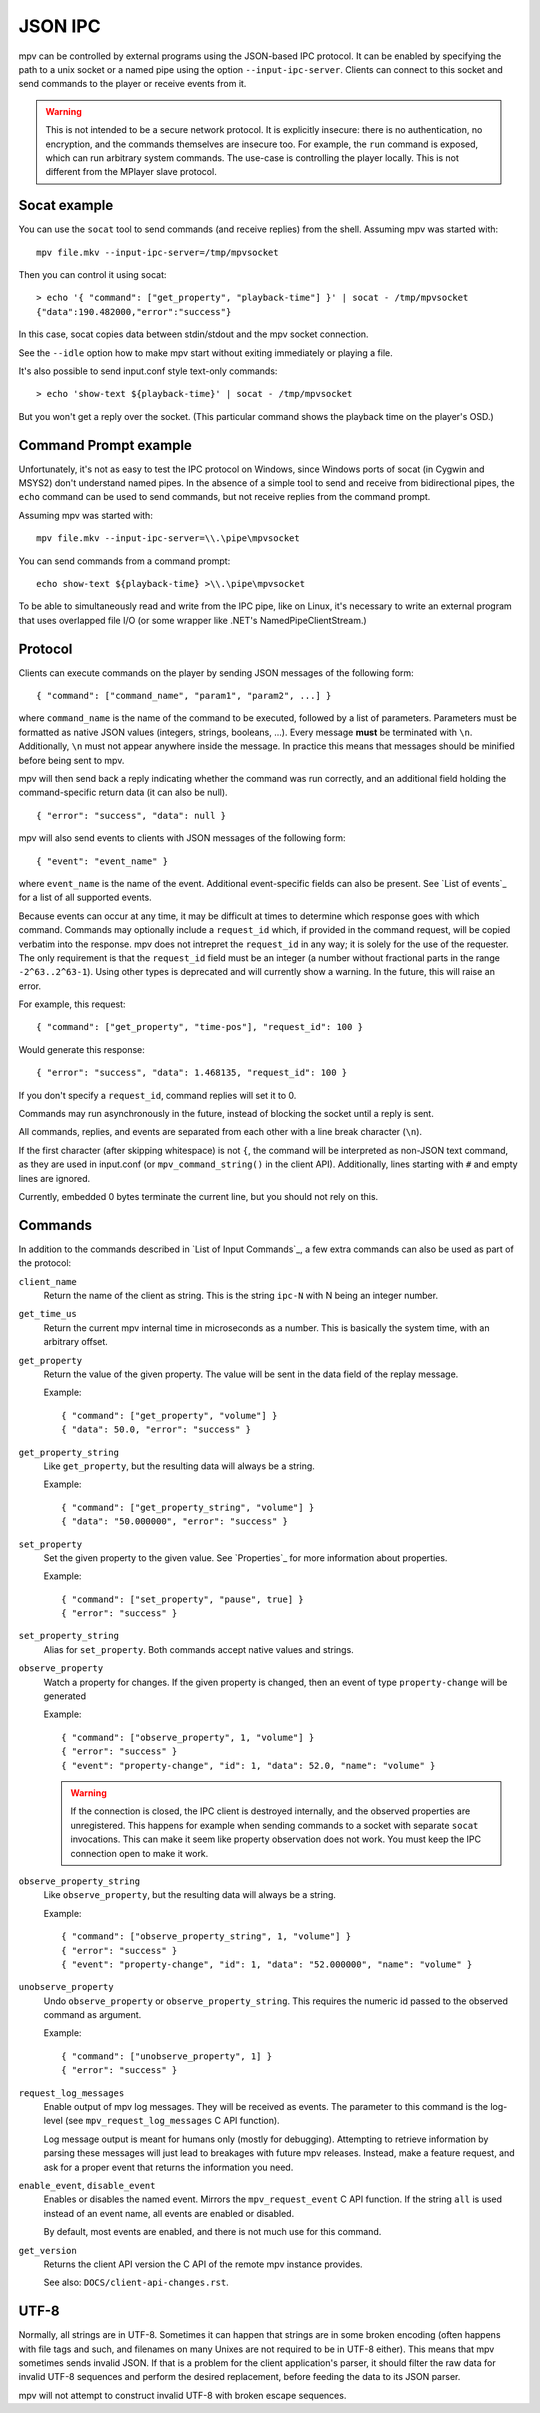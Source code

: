 JSON IPC
========

mpv can be controlled by external programs using the JSON-based IPC protocol.
It can be enabled by specifying the path to a unix socket or a named pipe using
the option ``--input-ipc-server``. Clients can connect to this socket and send
commands to the player or receive events from it.

.. warning::

    This is not intended to be a secure network protocol. It is explicitly
    insecure: there is no authentication, no encryption, and the commands
    themselves are insecure too. For example, the ``run`` command is exposed,
    which can run arbitrary system commands. The use-case is controlling the
    player locally. This is not different from the MPlayer slave protocol.

Socat example
-------------

You can use the ``socat`` tool to send commands (and receive replies) from the
shell. Assuming mpv was started with:

::

    mpv file.mkv --input-ipc-server=/tmp/mpvsocket

Then you can control it using socat:

::

    > echo '{ "command": ["get_property", "playback-time"] }' | socat - /tmp/mpvsocket
    {"data":190.482000,"error":"success"}

In this case, socat copies data between stdin/stdout and the mpv socket
connection.

See the ``--idle`` option how to make mpv start without exiting immediately or
playing a file.

It's also possible to send input.conf style text-only commands:

::

    > echo 'show-text ${playback-time}' | socat - /tmp/mpvsocket

But you won't get a reply over the socket. (This particular command shows the
playback time on the player's OSD.)

Command Prompt example
----------------------

Unfortunately, it's not as easy to test the IPC protocol on Windows, since
Windows ports of socat (in Cygwin and MSYS2) don't understand named pipes. In
the absence of a simple tool to send and receive from bidirectional pipes, the
``echo`` command can be used to send commands, but not receive replies from the
command prompt.

Assuming mpv was started with:

::

    mpv file.mkv --input-ipc-server=\\.\pipe\mpvsocket

You can send commands from a command prompt:

::

    echo show-text ${playback-time} >\\.\pipe\mpvsocket

To be able to simultaneously read and write from the IPC pipe, like on Linux,
it's necessary to write an external program that uses overlapped file I/O (or
some wrapper like .NET's NamedPipeClientStream.)

Protocol
--------

Clients can execute commands on the player by sending JSON messages of the
following form:

::

    { "command": ["command_name", "param1", "param2", ...] }

where ``command_name`` is the name of the command to be executed, followed by a
list of parameters. Parameters must be formatted as native JSON values
(integers, strings, booleans, ...). Every message **must** be terminated with
``\n``. Additionally, ``\n`` must not appear anywhere inside the message. In
practice this means that messages should be minified before being sent to mpv.

mpv will then send back a reply indicating whether the command was run
correctly, and an additional field holding the command-specific return data (it
can also be null).

::

    { "error": "success", "data": null }

mpv will also send events to clients with JSON messages of the following form:

::

    { "event": "event_name" }

where ``event_name`` is the name of the event. Additional event-specific fields
can also be present. See `List of events`_ for a list of all supported events.

Because events can occur at any time, it may be difficult at times to determine
which response goes with which command. Commands may optionally include a
``request_id`` which, if provided in the command request, will be copied
verbatim into the response. mpv does not intrepret the ``request_id`` in any
way; it is solely for the use of the requester. The only requirement is that
the ``request_id`` field must be an integer (a number without fractional parts
in the range ``-2^63..2^63-1``). Using other types is deprecated and will
currently show a warning. In the future, this will raise an error.

For example, this request:

::

    { "command": ["get_property", "time-pos"], "request_id": 100 }

Would generate this response:

::

    { "error": "success", "data": 1.468135, "request_id": 100 }

If you don't specify a ``request_id``, command replies will set it to 0.

Commands may run asynchronously in the future, instead of blocking the  socket
until a reply is sent.

All commands, replies, and events are separated from each other with a line
break character (``\n``).

If the first character (after skipping whitespace) is not ``{``, the command
will be interpreted as non-JSON text command, as they are used in input.conf
(or ``mpv_command_string()`` in the client API). Additionally, lines starting
with ``#`` and empty lines are ignored.

Currently, embedded 0 bytes terminate the current line, but you should not
rely on this.

Commands
--------

In addition to the commands described in `List of Input Commands`_, a few
extra commands can also be used as part of the protocol:

``client_name``
    Return the name of the client as string. This is the string ``ipc-N`` with
    N being an integer number.

``get_time_us``
    Return the current mpv internal time in microseconds as a number. This is
    basically the system time, with an arbitrary offset.

``get_property``
    Return the value of the given property. The value will be sent in the data
    field of the replay message.

    Example:

    ::

        { "command": ["get_property", "volume"] }
        { "data": 50.0, "error": "success" }

``get_property_string``
    Like ``get_property``, but the resulting data will always be a string.

    Example:

    ::

        { "command": ["get_property_string", "volume"] }
        { "data": "50.000000", "error": "success" }

``set_property``
    Set the given property to the given value. See `Properties`_ for more
    information about properties.

    Example:

    ::

        { "command": ["set_property", "pause", true] }
        { "error": "success" }

``set_property_string``
    Alias for ``set_property``. Both commands accept native values and strings.

``observe_property``
    Watch a property for changes. If the given property is changed, then an
    event of type ``property-change`` will be generated

    Example:

    ::

        { "command": ["observe_property", 1, "volume"] }
        { "error": "success" }
        { "event": "property-change", "id": 1, "data": 52.0, "name": "volume" }

    .. warning::

        If the connection is closed, the IPC client is destroyed internally,
        and the observed properties are unregistered. This happens for example
        when sending commands to a socket with separate ``socat`` invocations.
        This can make it seem like property observation does not work. You must
        keep the IPC connection open to make it work.

``observe_property_string``
    Like ``observe_property``, but the resulting data will always be a string.

    Example:

    ::

        { "command": ["observe_property_string", 1, "volume"] }
        { "error": "success" }
        { "event": "property-change", "id": 1, "data": "52.000000", "name": "volume" }

``unobserve_property``
    Undo ``observe_property`` or ``observe_property_string``. This requires the
    numeric id passed to the observed command as argument.

    Example:

    ::

        { "command": ["unobserve_property", 1] }
        { "error": "success" }

``request_log_messages``
    Enable output of mpv log messages. They will be received as events. The
    parameter to this command is the log-level (see ``mpv_request_log_messages``
    C API function).

    Log message output is meant for humans only (mostly for debugging).
    Attempting to retrieve information by parsing these messages will just
    lead to breakages with future mpv releases. Instead, make a feature request,
    and ask for a proper event that returns the information you need.

``enable_event``, ``disable_event``
    Enables or disables the named event. Mirrors the ``mpv_request_event`` C
    API function. If the string ``all`` is used instead of an event name, all
    events are enabled or disabled.

    By default, most events are enabled, and there is not much use for this
    command.

``get_version``
    Returns the client API version the C API of the remote mpv instance
    provides.

    See also: ``DOCS/client-api-changes.rst``.

UTF-8
-----

Normally, all strings are in UTF-8. Sometimes it can happen that strings are
in some broken encoding (often happens with file tags and such, and filenames
on many Unixes are not required to be in UTF-8 either). This means that mpv
sometimes sends invalid JSON. If that is a problem for the client application's
parser, it should filter the raw data for invalid UTF-8 sequences and perform
the desired replacement, before feeding the data to its JSON parser.

mpv will not attempt to construct invalid UTF-8 with broken escape sequences.
